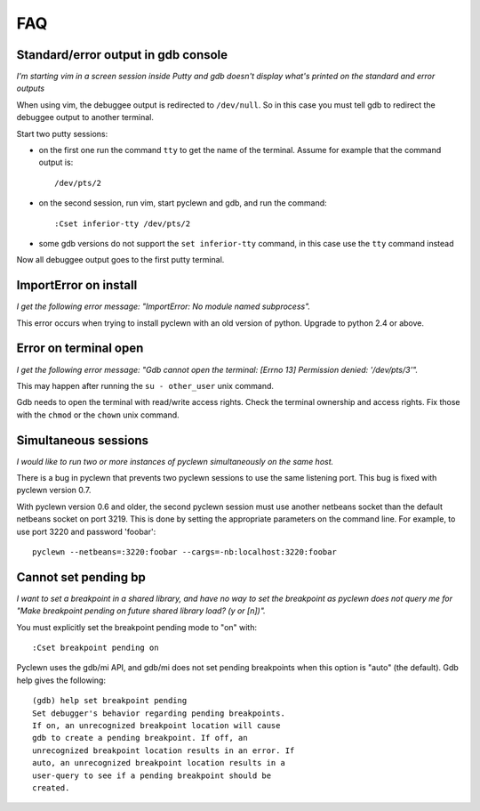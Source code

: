FAQ
===

Standard/error output in gdb console
------------------------------------

*I'm starting vim in a screen session inside Putty and gdb doesn't display
what's printed on the standard and error outputs*

When using vim, the debuggee output is redirected to ``/dev/null``. So
in this case you must tell gdb to redirect the debuggee output to
another terminal.

Start two putty sessions:

* on the first one run the command ``tty`` to get the name of the terminal.
  Assume for example that the command output is::

    /dev/pts/2

* on the second session, run vim, start pyclewn and gdb, and run the command::

    :Cset inferior-tty /dev/pts/2

* some gdb versions do not support the ``set inferior-tty`` command, in this
  case use the ``tty`` command instead

Now all debuggee output goes to the first putty terminal.

ImportError on install
----------------------

*I get the following error message: "ImportError: No module named subprocess".*

This error occurs when trying to install pyclewn with an old version of python.
Upgrade to python 2.4 or above.

Error on terminal open
----------------------

*I get the following error message: "Gdb cannot open the terminal: [Errno 13]
Permission denied: '/dev/pts/3'".*

This may happen after running the ``su - other_user`` unix command.

Gdb needs to open the terminal with read/write access rights. Check the
terminal ownership and access rights. Fix those with the ``chmod`` or the
``chown`` unix command.

Simultaneous sessions
---------------------

*I would like to run two or more instances of pyclewn simultaneously on the same
host.*

There is a bug in pyclewn that prevents two pyclewn sessions to use the same
listening port. This bug is fixed with pyclewn version 0.7.

With pyclewn version 0.6 and older, the second pyclewn session must use another
netbeans socket than the default netbeans socket on port 3219. This is done by
setting the appropriate parameters on the command line. For example, to use
port 3220 and password 'foobar'::

    pyclewn --netbeans=:3220:foobar --cargs=-nb:localhost:3220:foobar

Cannot set pending bp
---------------------

*I want to set a breakpoint in a shared library, and have no way to set the
breakpoint as pyclewn does not query me for "Make breakpoint pending on future
shared library load? (y or [n])".*

You must explicitly set the breakpoint pending mode to "on" with::

    :Cset breakpoint pending on

Pyclewn uses the gdb/mi API, and gdb/mi does not set pending breakpoints when
this option is "auto" (the default). Gdb help gives the following::

    (gdb) help set breakpoint pending
    Set debugger's behavior regarding pending breakpoints.
    If on, an unrecognized breakpoint location will cause
    gdb to create a pending breakpoint. If off, an
    unrecognized breakpoint location results in an error. If
    auto, an unrecognized breakpoint location results in a
    user-query to see if a pending breakpoint should be
    created.

